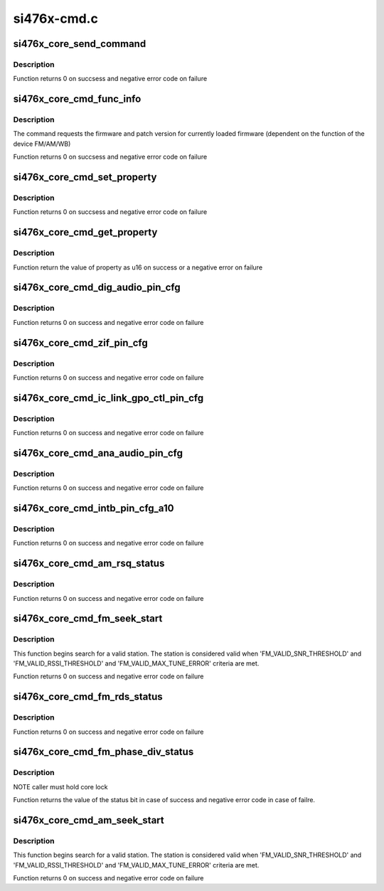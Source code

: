 .. -*- coding: utf-8; mode: rst -*-

============
si476x-cmd.c
============


.. _`si476x_core_send_command`:

si476x_core_send_command
========================

.. c:function:: int si476x_core_send_command (struct si476x_core *core, const u8 command, const u8 args[], const int argn, u8 resp[], const int respn, const int usecs)

    sends a command to si476x and waits its response

    :param struct si476x_core \*core:
        si476x_device structure for the device we are
        communicating with

    :param const u8 command:
        command id

    :param const u8 args:
        command arguments we are sending

    :param const int argn:
        actual size of ``args``

    :param u8 resp:

        *undescribed*

    :param const int respn:
        actual size of ``response``

    :param const int usecs:
        amount of time to wait before reading the response (in
        usecs)



.. _`si476x_core_send_command.description`:

Description
-----------

Function returns 0 on succsess and negative error code on
failure



.. _`si476x_core_cmd_func_info`:

si476x_core_cmd_func_info
=========================

.. c:function:: int si476x_core_cmd_func_info (struct si476x_core *core, struct si476x_func_info *info)

    send 'FUNC_INFO' command to the device

    :param struct si476x_core \*core:
        device to send the command to

    :param struct si476x_func_info \*info:
        struct si476x_func_info to fill all the information
        returned by the command



.. _`si476x_core_cmd_func_info.description`:

Description
-----------

The command requests the firmware and patch version for currently
loaded firmware (dependent on the function of the device FM/AM/WB)

Function returns 0 on succsess and negative error code on
failure



.. _`si476x_core_cmd_set_property`:

si476x_core_cmd_set_property
============================

.. c:function:: int si476x_core_cmd_set_property (struct si476x_core *core, u16 property, u16 value)

    send 'SET_PROPERTY' command to the device

    :param struct si476x_core \*core:
        device to send the command to

    :param u16 property:
        property address

    :param u16 value:
        property value



.. _`si476x_core_cmd_set_property.description`:

Description
-----------

Function returns 0 on succsess and negative error code on
failure



.. _`si476x_core_cmd_get_property`:

si476x_core_cmd_get_property
============================

.. c:function:: int si476x_core_cmd_get_property (struct si476x_core *core, u16 property)

    send 'GET_PROPERTY' command to the device

    :param struct si476x_core \*core:
        device to send the command to

    :param u16 property:
        property address



.. _`si476x_core_cmd_get_property.description`:

Description
-----------

Function return the value of property as u16 on success or a
negative error on failure



.. _`si476x_core_cmd_dig_audio_pin_cfg`:

si476x_core_cmd_dig_audio_pin_cfg
=================================

.. c:function:: int si476x_core_cmd_dig_audio_pin_cfg (struct si476x_core *core, enum si476x_dclk_config dclk, enum si476x_dfs_config dfs, enum si476x_dout_config dout, enum si476x_xout_config xout)

    send 'DIG_AUDIO_PIN_CFG' command to the device

    :param struct si476x_core \*core:
        device to send the command to

    :param enum si476x_dclk_config dclk:
        DCLK pin function configuration::

                   #SI476X_DCLK_NOOP     - do not modify the behaviour
                #SI476X_DCLK_TRISTATE - put the pin in tristate condition,
                                        enable 1MOhm pulldown
                #SI476X_DCLK_DAUDIO   - set the pin to be a part of digital
                                        audio interface

    :param enum si476x_dfs_config dfs:
        DFS pin function configuration::

                #SI476X_DFS_NOOP      - do not modify the behaviour
                #SI476X_DFS_TRISTATE  - put the pin in tristate condition,
                                    enable 1MOhm pulldown
             SI476X_DFS_DAUDIO    - set the pin to be a part of digital
                                    audio interface

        ``dout`` - DOUT pin function configuration::

             SI476X_DOUT_NOOP       - do not modify the behaviour
             SI476X_DOUT_TRISTATE   - put the pin in tristate condition,
                                      enable 1MOhm pulldown
             SI476X_DOUT_I2S_OUTPUT - set this pin to be digital out on I2S
                                      port 1
             SI476X_DOUT_I2S_INPUT  - set this pin to be digital in on I2S
                                      port 1

        ``xout`` - XOUT pin function configuration::

                SI476X_XOUT_NOOP        - do not modify the behaviour
             SI476X_XOUT_TRISTATE    - put the pin in tristate condition,
                                       enable 1MOhm pulldown
             SI476X_XOUT_I2S_INPUT   - set this pin to be digital in on I2S
                                       port 1
             SI476X_XOUT_MODE_SELECT - set this pin to be the input that
                                       selects the mode of the I2S audio
                                       combiner (analog or HD)
                                       [SI4761/63/65/67 Only]

    :param enum si476x_dout_config dout:

        *undescribed*

    :param enum si476x_xout_config xout:

        *undescribed*



.. _`si476x_core_cmd_dig_audio_pin_cfg.description`:

Description
-----------

Function returns 0 on success and negative error code on failure



.. _`si476x_core_cmd_zif_pin_cfg`:

si476x_core_cmd_zif_pin_cfg
===========================

.. c:function:: int si476x_core_cmd_zif_pin_cfg (struct si476x_core *core, enum si476x_iqclk_config iqclk, enum si476x_iqfs_config iqfs, enum si476x_iout_config iout, enum si476x_qout_config qout)

    send 'ZIF_PIN_CFG_COMMAND' @core - device to send the command to @iqclk - IQCL pin function configuration: SI476X_IQCLK_NOOP - do not modify the behaviour SI476X_IQCLK_TRISTATE - put the pin in tristate condition, enable 1MOhm pulldown SI476X_IQCLK_IQ - set pin to be a part of I/Q interace in master mode @iqfs - IQFS pin function configuration: SI476X_IQFS_NOOP - do not modify the behaviour SI476X_IQFS_TRISTATE - put the pin in tristate condition, enable 1MOhm pulldown SI476X_IQFS_IQ - set pin to be a part of I/Q interace in master mode @iout - IOUT pin function configuration: SI476X_IOUT_NOOP - do not modify the behaviour SI476X_IOUT_TRISTATE - put the pin in tristate condition, enable 1MOhm pulldown SI476X_IOUT_OUTPUT - set pin to be I out @qout - QOUT pin function configuration: SI476X_QOUT_NOOP - do not modify the behaviour SI476X_QOUT_TRISTATE - put the pin in tristate condition, enable 1MOhm pulldown SI476X_QOUT_OUTPUT - set pin to be Q out

    :param struct si476x_core \*core:

        *undescribed*

    :param enum si476x_iqclk_config iqclk:

        *undescribed*

    :param enum si476x_iqfs_config iqfs:

        *undescribed*

    :param enum si476x_iout_config iout:

        *undescribed*

    :param enum si476x_qout_config qout:

        *undescribed*



.. _`si476x_core_cmd_zif_pin_cfg.description`:

Description
-----------


Function returns 0 on success and negative error code on failure



.. _`si476x_core_cmd_ic_link_gpo_ctl_pin_cfg`:

si476x_core_cmd_ic_link_gpo_ctl_pin_cfg
=======================================

.. c:function:: int si476x_core_cmd_ic_link_gpo_ctl_pin_cfg (struct si476x_core *core, enum si476x_icin_config icin, enum si476x_icip_config icip, enum si476x_icon_config icon, enum si476x_icop_config icop)

    send 'IC_LINK_GPIO_CTL_PIN_CFG' comand to the device @core - device to send the command to @icin - ICIN pin function configuration: SI476X_ICIN_NOOP - do not modify the behaviour SI476X_ICIN_TRISTATE - put the pin in tristate condition, enable 1MOhm pulldown SI476X_ICIN_GPO1_HIGH - set pin to be an output, drive it high SI476X_ICIN_GPO1_LOW - set pin to be an output, drive it low SI476X_ICIN_IC_LINK - set the pin to be a part of Inter-Chip link @icip - ICIP pin function configuration: SI476X_ICIP_NOOP - do not modify the behaviour SI476X_ICIP_TRISTATE - put the pin in tristate condition, enable 1MOhm pulldown SI476X_ICIP_GPO1_HIGH - set pin to be an output, drive it high SI476X_ICIP_GPO1_LOW - set pin to be an output, drive it low SI476X_ICIP_IC_LINK - set the pin to be a part of Inter-Chip link @icon - ICON pin function configuration: SI476X_ICON_NOOP - do not modify the behaviour SI476X_ICON_TRISTATE - put the pin in tristate condition, enable 1MOhm pulldown SI476X_ICON_I2S - set the pin to be a part of audio interface in slave mode (DCLK) SI476X_ICON_IC_LINK - set the pin to be a part of Inter-Chip link @icop - ICOP pin function configuration: SI476X_ICOP_NOOP - do not modify the behaviour SI476X_ICOP_TRISTATE - put the pin in tristate condition, enable 1MOhm pulldown SI476X_ICOP_I2S - set the pin to be a part of audio interface in slave mode (DOUT) [Si4761/63/65/67 Only] SI476X_ICOP_IC_LINK - set the pin to be a part of Inter-Chip link

    :param struct si476x_core \*core:

        *undescribed*

    :param enum si476x_icin_config icin:

        *undescribed*

    :param enum si476x_icip_config icip:

        *undescribed*

    :param enum si476x_icon_config icon:

        *undescribed*

    :param enum si476x_icop_config icop:

        *undescribed*



.. _`si476x_core_cmd_ic_link_gpo_ctl_pin_cfg.description`:

Description
-----------


Function returns 0 on success and negative error code on failure



.. _`si476x_core_cmd_ana_audio_pin_cfg`:

si476x_core_cmd_ana_audio_pin_cfg
=================================

.. c:function:: int si476x_core_cmd_ana_audio_pin_cfg (struct si476x_core *core, enum si476x_lrout_config lrout)

    send 'ANA_AUDIO_PIN_CFG' to the device @core - device to send the command to @lrout - LROUT pin function configuration: SI476X_LROUT_NOOP - do not modify the behaviour SI476X_LROUT_TRISTATE - put the pin in tristate condition, enable 1MOhm pulldown SI476X_LROUT_AUDIO - set pin to be audio output SI476X_LROUT_MPX - set pin to be MPX output

    :param struct si476x_core \*core:

        *undescribed*

    :param enum si476x_lrout_config lrout:

        *undescribed*



.. _`si476x_core_cmd_ana_audio_pin_cfg.description`:

Description
-----------


Function returns 0 on success and negative error code on failure



.. _`si476x_core_cmd_intb_pin_cfg_a10`:

si476x_core_cmd_intb_pin_cfg_a10
================================

.. c:function:: int si476x_core_cmd_intb_pin_cfg_a10 (struct si476x_core *core, enum si476x_intb_config intb, enum si476x_a1_config a1)

    send 'INTB_PIN_CFG' command to the device @core - device to send the command to @intb - INTB pin function configuration: SI476X_INTB_NOOP - do not modify the behaviour SI476X_INTB_TRISTATE - put the pin in tristate condition, enable 1MOhm pulldown SI476X_INTB_DAUDIO - set pin to be a part of digital audio interface in slave mode SI476X_INTB_IRQ - set pin to be an interrupt request line @a1 - A1 pin function configuration: SI476X_A1_NOOP - do not modify the behaviour SI476X_A1_TRISTATE - put the pin in tristate condition, enable 1MOhm pulldown SI476X_A1_IRQ - set pin to be an interrupt request line

    :param struct si476x_core \*core:

        *undescribed*

    :param enum si476x_intb_config intb:

        *undescribed*

    :param enum si476x_a1_config a1:

        *undescribed*



.. _`si476x_core_cmd_intb_pin_cfg_a10.description`:

Description
-----------


Function returns 0 on success and negative error code on failure



.. _`si476x_core_cmd_am_rsq_status`:

si476x_core_cmd_am_rsq_status
=============================

.. c:function:: int si476x_core_cmd_am_rsq_status (struct si476x_core *core, struct si476x_rsq_status_args *rsqargs, struct si476x_rsq_status_report *report)

    send 'AM_RSQ_STATUS' command to the device @core - device to send the command to @rsqack - if set command clears RSQINT, SNRINT, SNRLINT, RSSIHINT, RSSSILINT, BLENDINT, MULTHINT and MULTLINT @attune - when set the values in the status report are the values that were calculated at tune @cancel - abort ongoing seek/tune opertation @stcack - clear the STCINT bin in status register @report - all signal quality information retured by the command (if NULL then the output of the command is ignored)

    :param struct si476x_core \*core:

        *undescribed*

    :param struct si476x_rsq_status_args \*rsqargs:

        *undescribed*

    :param struct si476x_rsq_status_report \*report:

        *undescribed*



.. _`si476x_core_cmd_am_rsq_status.description`:

Description
-----------


Function returns 0 on success and negative error code on failure



.. _`si476x_core_cmd_fm_seek_start`:

si476x_core_cmd_fm_seek_start
=============================

.. c:function:: int si476x_core_cmd_fm_seek_start (struct si476x_core *core, bool seekup, bool wrap)

    send 'FM_SEEK_START' command to the device @core - device to send the command to @seekup - if set the direction of the search is 'up' @wrap - if set seek wraps when hitting band limit

    :param struct si476x_core \*core:

        *undescribed*

    :param bool seekup:

        *undescribed*

    :param bool wrap:

        *undescribed*



.. _`si476x_core_cmd_fm_seek_start.description`:

Description
-----------


This function begins search for a valid station. The station is
considered valid when 'FM_VALID_SNR_THRESHOLD' and
'FM_VALID_RSSI_THRESHOLD' and 'FM_VALID_MAX_TUNE_ERROR' criteria
are met.

Function returns 0 on success and negative error code on failure



.. _`si476x_core_cmd_fm_rds_status`:

si476x_core_cmd_fm_rds_status
=============================

.. c:function:: int si476x_core_cmd_fm_rds_status (struct si476x_core *core, bool status_only, bool mtfifo, bool intack, struct si476x_rds_status_report *report)

    send 'FM_RDS_STATUS' command to the device @core - device to send the command to @status_only - if set the data is not removed from RDSFIFO, RDSFIFOUSED is not decremented and data in all the rest RDS data contains the last valid info received @mtfifo if set the command clears RDS receive FIFO @intack if set the command clards the RDSINT bit.

    :param struct si476x_core \*core:

        *undescribed*

    :param bool status_only:

        *undescribed*

    :param bool mtfifo:

        *undescribed*

    :param bool intack:

        *undescribed*

    :param struct si476x_rds_status_report \*report:

        *undescribed*



.. _`si476x_core_cmd_fm_rds_status.description`:

Description
-----------


Function returns 0 on success and negative error code on failure



.. _`si476x_core_cmd_fm_phase_div_status`:

si476x_core_cmd_fm_phase_div_status
===================================

.. c:function:: int si476x_core_cmd_fm_phase_div_status (struct si476x_core *core)

    get the phase diversity status

    :param struct si476x_core \*core:
        si476x device



.. _`si476x_core_cmd_fm_phase_div_status.description`:

Description
-----------

NOTE caller must hold core lock

Function returns the value of the status bit in case of success and
negative error code in case of failre.



.. _`si476x_core_cmd_am_seek_start`:

si476x_core_cmd_am_seek_start
=============================

.. c:function:: int si476x_core_cmd_am_seek_start (struct si476x_core *core, bool seekup, bool wrap)

    send 'FM_SEEK_START' command to the device @core - device to send the command to @seekup - if set the direction of the search is 'up' @wrap - if set seek wraps when hitting band limit

    :param struct si476x_core \*core:

        *undescribed*

    :param bool seekup:

        *undescribed*

    :param bool wrap:

        *undescribed*



.. _`si476x_core_cmd_am_seek_start.description`:

Description
-----------


This function begins search for a valid station. The station is
considered valid when 'FM_VALID_SNR_THRESHOLD' and
'FM_VALID_RSSI_THRESHOLD' and 'FM_VALID_MAX_TUNE_ERROR' criteria
are met.

Function returns 0 on success and negative error code on failure

